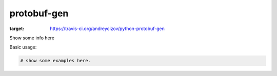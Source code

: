 ============
protobuf-gen
============

.. image:: https://img.shields.io/travis/andreycizov/python-protobuf-gen.svg
:target: https://travis-ci.org/andreycizov/python-protobuf-gen

Show some info here

Basic usage:

.. code-block:: python

    # show some examples here.